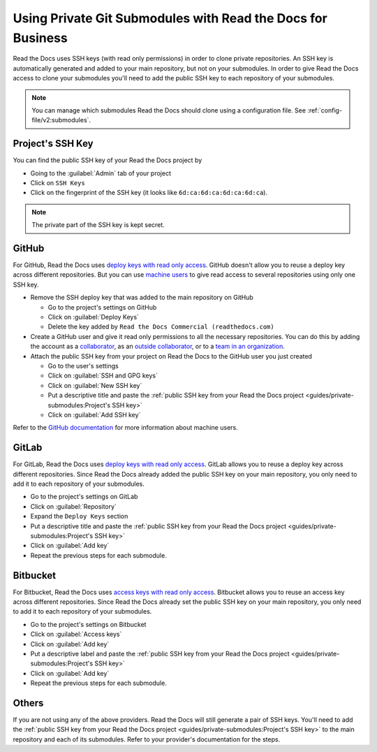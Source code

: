 Using Private Git Submodules with Read the Docs for Business
============================================================

Read the Docs uses SSH keys (with read only permissions) in order to clone private repositories.
An SSH key is automatically generated and added to your main repository, but not on your submodules.
In order to give Read the Docs access to clone your submodules you'll need to add the public SSH key to each repository of your submodules.

.. note::

   You can manage which submodules Read the Docs should clone using a configuration file.
   See :ref:`config-file/v2:submodules`.

Project's SSH Key
-----------------

You can find the public SSH key of your Read the Docs project by

- Going to the :guilabel:`Admin` tab of your project
- Click on ``SSH Keys``
- Click on the fingerprint of the SSH key (it looks like ``6d:ca:6d:ca:6d:ca:6d:ca``).

.. note::
   
   The private part of the SSH key is kept secret.

GitHub
------

For GitHub, Read the Docs uses `deploy keys with read only access <https://developer.github.com/v3/guides/managing-deploy-keys/#deploy-keys>`__.
GitHub doesn't allow you to reuse a deploy key across different repositories.
But you can use `machine users <https://developer.github.com/v3/guides/managing-deploy-keys/#machine-users>`__
to give read access to several repositories using only one SSH key.

- Remove the SSH deploy key that was added to the main repository on GitHub

  - Go to the project's settings on GitHub
  - Click on :guilabel:`Deploy Keys`
  - Delete the key added by ``Read the Docs Commercial (readthedocs.com)``

- Create a GitHub user and give it read only permissions to all the necessary repositories.
  You can do this by adding the account
  as a `collaborator <https://help.github.com/en/github/setting-up-and-managing-your-github-user-account/inviting-collaborators-to-a-personal-repository>`__,
  as an `outside collaborator <https://help.github.com/en/github/setting-up-and-managing-organizations-and-teams/adding-outside-collaborators-to-repositories-in-your-organization>`__,
  or to a `team in an organization <https://help.github.com/en/github/setting-up-and-managing-organizations-and-teams/adding-organization-members-to-a-team>`__.
- Attach the public SSH key from your project on Read the Docs to the GitHub user you just created

  - Go to the user's settings
  - Click on :guilabel:`SSH and GPG keys`
  - Click on :guilabel:`New SSH key`
  - Put a descriptive title and paste the :ref:`public SSH key from your Read the Docs project <guides/private-submodules:Project's SSH key>`
  - Click on :guilabel:`Add SSH key`

Refer to the `GitHub documentation <https://developer.github.com/v3/guides/managing-deploy-keys/#machine-users>`__ for more information about machine users.

GitLab
------

For GitLab, Read the Docs uses `deploy keys with read only access <https://docs.gitlab.com/ee/ssh/#deploy-keys>`__.
GitLab allows you to reuse a deploy key across different repositories.
Since Read the Docs already added the public SSH key on your main repository,
you only need to add it to each repository of your submodules.

- Go to the project's settings on GitLab
- Click on :guilabel:`Repository`
- Expand the ``Deploy Keys`` section
- Put a descriptive title and paste the :ref:`public SSH key from your Read the Docs project <guides/private-submodules:Project's SSH key>`
- Click on :guilabel:`Add key`
- Repeat the previous steps for each submodule.

Bitbucket
---------

For Bitbucket, Read the Docs uses `access keys with read only access <https://confluence.atlassian.com/bitbucket/access-keys-294486051.html>`__.
Bitbucket allows you to reuse an access key across different repositories.
Since Read the Docs already set the public SSH key on your main repository,
you only need to add it to each repository of your submodules.

- Go to the project's settings on Bitbucket
- Click on :guilabel:`Access keys`
- Click on :guilabel:`Add key`
- Put a descriptive label and paste the :ref:`public SSH key from your Read the Docs project <guides/private-submodules:Project's SSH key>`
- Click on :guilabel:`Add key`
- Repeat the previous steps for each submodule.

Others
------

If you are not using any of the above providers.
Read the Docs will still generate a pair of SSH keys.
You'll need to add the :ref:`public SSH key from your Read the Docs project <guides/private-submodules:Project's SSH key>`
to the main repository and each of its submodules.
Refer to your provider's documentation for the steps.
